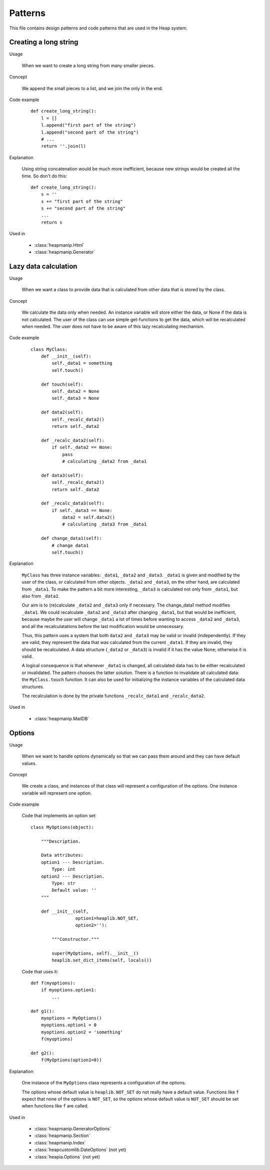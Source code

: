 Patterns
========

This file contains design patterns and code patterns that are used in the Heap
system.

Creating a long string
----------------------

Usage

   When we want to create a long string from many smaller pieces.

Concept

   We append the small pieces to a list, and we join the only in the end.

Code example

   ::

      def create_long_string():
          l = []
          l.append("first part of the string")
          l.append("second part of the string")
          # ...
          return ''.join(l)

Explanation

   Using string concatenation would be much more inefficient, because new
   strings would be created all the time. So don't do this::

      def create_long_string():
          s = ''
          s += "first part of the string"
          s += "second part of the string"
          ...
          return s

Used in

   * :class:`heapmanip.Html`
   * :class:`heapmanip.Generator`

Lazy data calculation
---------------------

Usage

   When we want a class to provide data that is calculated from other data that
   is stored by the class.

Concept

   We calculate the data only when needed. An instance variable will store
   either the data, or None if the data is not calculated. The user of the
   class can use simple get-functions to get the data, which will be
   recalculated when needed. The user does not have to be aware of this lazy
   recalculating mechanism.

Code example

   ::
    
      class MyClass:
          def __init__(self):
              self._data1 = something
              self.touch()
      
          def touch(self):
              self._data2 = None
              self._data3 = None
      
          def data2(self):
              self._recalc_data2()
              return self._data2
      
          def _recalc_data2(self):
              if self._data2 == None:
                  pass
                  # calculating _data2 from _data1
      
          def data3(self):
              self._recalc_data2()
              return self._data2
      
          def _recalc_data3(self):
              if self._data3 == None:
                  data2 = self.data2()
                  # calculating _data3 from _data1
      
          def change_data1(self):
              # change data1
              self.touch()

Explanation

   ``MyClass`` has three instance variables: ``_data1``, ``_data2`` and
   ``_data3``. ``_data1`` is given and modified by the user of the class, or
   calculated from other objects. ``_data2`` and ``_data3``, on the other hand,
   are calculated from ``_data1``. To make the pattern a bit more interesting,
   ``_data3`` is calculated not only from ``_data1``, but also from ``_data2``.

   Our aim is to (re)calculate ``_data2`` and ``_data3`` only if necessary. The
   change_data1 method modifies ``_data1``. We could recalculate ``_data2`` and
   ``_data3`` after changing ``_data1``, but that would be inefficient, because
   maybe the user will change ``_data1`` a lot of times before wanting to
   access ``_data2`` and ``_data3``, and all the recalculatations before the
   last modification would be unnecessary.

   Thus, this pattern uses a system that both ``data2`` and ``_data3`` may be
   valid or invalid (independently). If they are valid, they represent the data
   that was calculated from the current ``_data1``. If they are invalid, they
   should be recalculated. A data structure (``_data2`` or ``_data3``) is
   invalid if it has the value None; otherwise it is valid.

   A logical consequence is that whenever ``_data1`` is changed, all calculated
   data has to be either recalculated or invalidated. The pattern chooses the
   latter solution. There is a function to invalidate all calculated data: the
   ``MyClass.touch`` function. It can also be used for initializing the
   instance variables of the calculated data structures.

   The recalculation is done by the private functions ``_recalc_data1`` and
   ``_recalc_data2``.

Used in

   * :class:`heapmanip.MailDB`

Options
-------

Usage

   When we want to handle options dynamically so that we can pass them around
   and they can have default values.

Concept

   We create a class, and instances of that class will represent a
   configuration of the options. One instance variable will represent one
   option.

Code example

   Code that implements an option set::

      class MyOptions(object):
      
          """Description.
      
          Data attributes:
          option1 --- Description.
              Type: int
          option2 --- Description.
              Type: str
              Default value: ''
          """
      
          def __init__(self,
                       option1=heaplib.NOT_SET,
                       option2=''):
      
              """Constructor."""
      
              super(MyOptions, self).__init__()
              heaplib.set_dict_items(self, locals())

   Code that uses it::

      def f(myoptions):
          if myoptions.option1:
              ...
      
      def g1():
          myoptions = MyOptions()
          myoptions.option1 = 0
          myoptions.option2 = 'something'
          f(myoptions)
      
      def g2():
          f(MyOptions(option1=0))

Explanation
    
   One instance of the ``MyOptions`` class represents a configuration of the
   options.

   The options whose default value is ``heaplib.NOT_SET`` do not really have a
   default value. Functions like ``f`` expect that none of the options is
   ``NOT_SET``, so the options whose default value is ``NOT_SET`` should be set
   when functions like ``f`` are called.

Used in

   * :class:`heapmanip.GeneratorOptions`
   * :class:`heapmanip.Section`
   * :class:`heapmanip.Index`
   * :class:`heapcustomlib.DateOptions` (not yet)
   * :class:`heapia.Options` (not yet)
